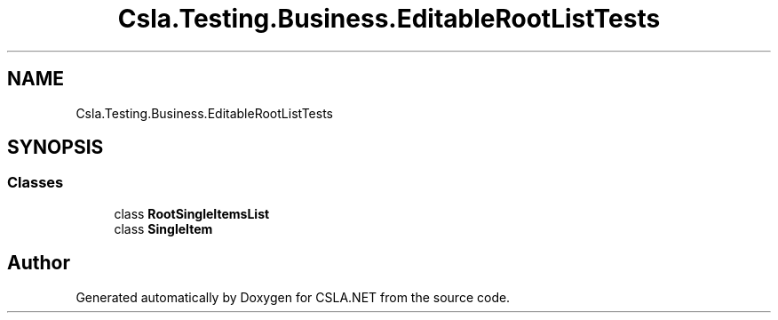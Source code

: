 .TH "Csla.Testing.Business.EditableRootListTests" 3 "Wed Jul 21 2021" "Version 5.4.2" "CSLA.NET" \" -*- nroff -*-
.ad l
.nh
.SH NAME
Csla.Testing.Business.EditableRootListTests
.SH SYNOPSIS
.br
.PP
.SS "Classes"

.in +1c
.ti -1c
.RI "class \fBRootSingleItemsList\fP"
.br
.ti -1c
.RI "class \fBSingleItem\fP"
.br
.in -1c
.SH "Author"
.PP 
Generated automatically by Doxygen for CSLA\&.NET from the source code\&.
